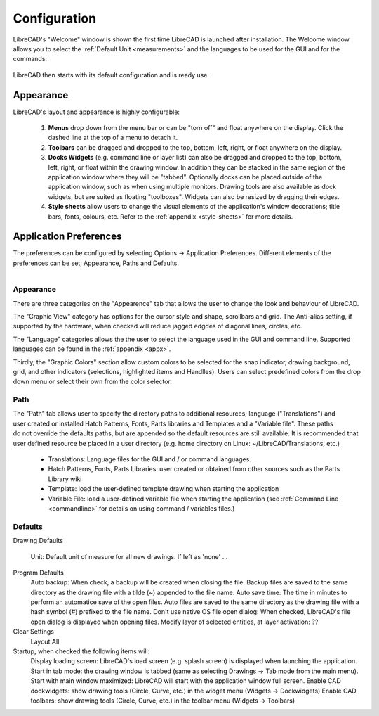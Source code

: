 .. _configure: 


Configuration
=============

LibreCAD's "Welcome" window is shown the first time LibreCAD is launched after installation.  The Welcome window allows you to select the :ref:`Default Unit <measurements>` and the languages to be used for the GUI and for the commands: 

.. figure:: /images/LC_welcome.png
    :width: 705px
    :height: 410px
    :align: center
    :scale: 75
    :alt: LibreCAD Welcome


LibreCAD then starts with its default configuration and is ready use.

.. figure:: /images/LC_default_annotated.png
    :width: 1280px
    :height: 960px
    :align: center
    :scale: 67
    :alt: LibreCAD Application Window


.. _app-app:

Appearance
----------

LibreCAD's layout and appearance is highly configurable:

    #. **Menus** drop down from the menu bar or can be "torn off" and float anywhere on the display. Click the dashed line at the top of a menu to detach it.
    #. **Toolbars** can be dragged and dropped to the top, bottom, left, right, or float anywhere on the display.
    #. **Docks Widgets** (e.g. command line or layer list) can also be dragged and dropped to the top, bottom, left, right, or float within the drawing window.  In addition they can be stacked in the same region of the application window where they will be "tabbed".  Optionally docks can be placed outside of the application window, such as when using multiple monitors.  Drawing tools are also available as dock widgets, but are suited as floating "toolboxes".  Widgets can also be resized by dragging their edges.
    #. **Style sheets** allow users to change the visual elements of the application's window decorations; title bars, fonts, colours, etc. Refer to the :ref:`appendix <style-sheets>` for more details.

.. figure:: /images/LC_everything2.png
    :width: 1280px
    :height: 960px
    :align: center
    :scale: 67
    :alt: LibreCAD Application Window - custom layout


.. _app-prefs:

Application Preferences
-----------------------

The preferences can be configured by selecting Options -> Application Preferences.  Different elements of the preferences can be set; Appearance, Paths and Defaults.

.. Text for describing images follow image directive.

.. figure:: /images/AppPref1.png
    :width: 785px
    :height: 623px
    :align: right
    :scale: 50
    :alt: LibreCAD Application Preferences - Appearance


Appearance
~~~~~~~~~~

There are three categories on the "Appearence" tab that allows the user to change the look and behaviour of LibreCAD.

The "Graphic View" category has options for the cursor style and shape, scrollbars and grid.  The Anti-alias setting, if supported by the hardware, when checked will reduce jagged edgdes of diagonal lines, circles, etc.

The "Language" categories allows the the user to select the language used in the GUI and command line.  Supported languages can be found in the :ref:`appendix <appx>`.

Thirdly, the "Graphic Colors" section allow custom colors to be selected for the snap indicator, drawing background,  grid, and other indicators (selections, highlighted items and Handlles).  Users can select predefined colors from the drop down menu or select their own from the color selector.


Path
~~~~

.. figure:: /images/AppPref2.png
    :width: 785px
    :height: 623px
    :align: right
    :scale: 50
    :alt: LibreCAD Application Window - Paths

The "Path" tab allows user to specify the directory paths to additional resources; language ("Translations") and user created or installed Hatch Patterns, Fonts, Parts libraries and Templates and a "Variable file".  These paths do not override the defaults paths, but are appended so the default resources are still available.  It is recommended that user defined resource be placed in a user directory (e.g. home directory on Linux: ~/LibreCAD/Translations, etc.)

    - Translations: Language files for the GUI and / or command languages.
    - Hatch Patterns, Fonts, Parts Libraries: user created or obtained from other sources such as the Parts Library wiki
    - Template: load the user-defined template drawing when starting the application
    - Variable File: load a user-defined variable file when starting the application (see :ref:`Command Line <commandline>` for details on using command / variables files.)


Defaults
~~~~~~~~

.. figure:: /images/AppPref3.png
    :width: 785px
    :height: 623px
    :align: right
    :scale: 50
    :alt: LibreCAD Application Window - Defaults

Drawing Defaults

    Unit: Default unit of measure for all new drawings.  If left as 'none' ...
Program Defaults
    Auto backup: When check, a backup will be created when closing the file.  Backup files are saved to the same directory as the drawing file with a tilde (~) appended to the file name.
    Auto save time: The time in minutes to perform an automatice save of the open files.  Auto files are saved to the same directory as the drawing file with a hash symbol (#) prefixed to the file name.
    Don't use native OS file open dialog: When checked, LibreCAD's file open dialog is displayed when opening files.
    Modify layer of selected entities, at layer activation: ??
Clear Settings
    Layout
    All
Startup, when checked the following items will:
    Display loading screen: LibreCAD's load screen (e.g. splash screen) is displayed when launching the application.
    Start in tab mode: the drawing window is tabbed (same as selecting Drawings -> Tab mode from the main menu).
    Start with main window maximized: LibreCAD will start with the application window full screen. 
    Enable CAD dockwidgets: show drawing tools (Circle, Curve, etc.) in the widget menu (Widgets -> Dockwidgets)  
    Enable CAD toolbars: show drawing tools (Circle, Curve, etc.) in the toolbar menu (Widgets -> Toolbars)

